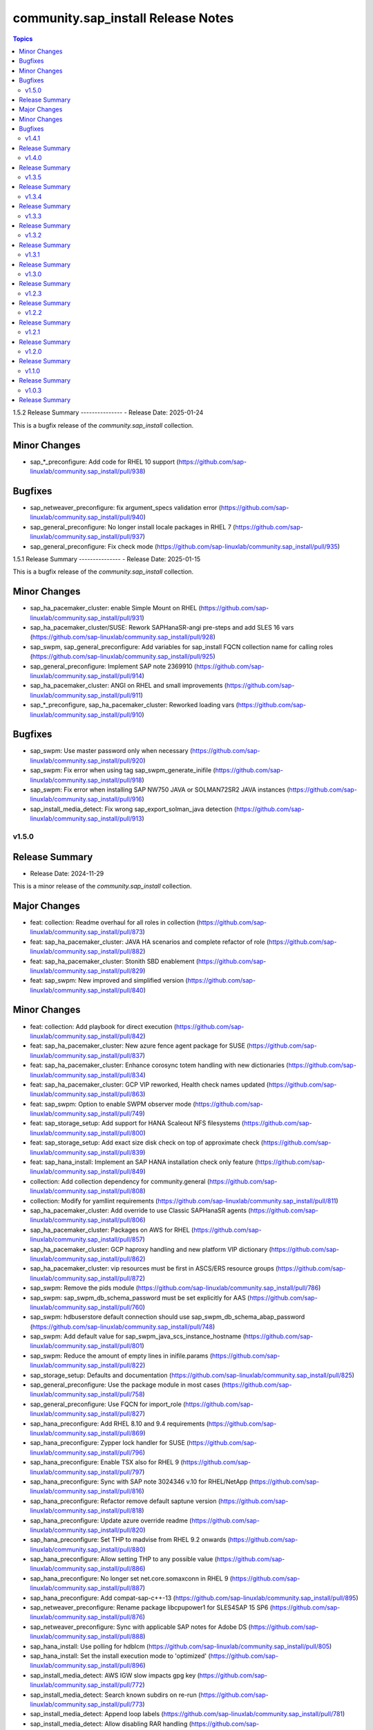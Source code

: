 ===================================
community.sap_install Release Notes
===================================

.. contents:: Topics


1.5.2
Release Summary
---------------
- Release Date: 2025-01-24

This is a bugfix release of the `community.sap_install` collection.

Minor Changes
-------------
- sap_*_preconfigure: Add code for RHEL 10 support (https://github.com/sap-linuxlab/community.sap_install/pull/938)

Bugfixes
--------
- sap_netweaver_preconfigure: fix argument_specs validation error (https://github.com/sap-linuxlab/community.sap_install/pull/940)
- sap_general_preconfigure: No longer install locale packages in RHEL 7 (https://github.com/sap-linuxlab/community.sap_install/pull/937)
- sap_general_preconfigure: Fix check mode (https://github.com/sap-linuxlab/community.sap_install/pull/935)


1.5.1
Release Summary
---------------
- Release Date: 2025-01-15

This is a bugfix release of the `community.sap_install` collection.

Minor Changes
-------------
- sap_ha_pacemaker_cluster: enable Simple Mount on RHEL (https://github.com/sap-linuxlab/community.sap_install/pull/931)
- sap_ha_pacemaker_cluster/SUSE: Rework SAPHanaSR-angi pre-steps and add SLES 16 vars (https://github.com/sap-linuxlab/community.sap_install/pull/928)
- sap_swpm, sap_general_preconfigure: Add variables for sap_install FQCN collection name for calling roles (https://github.com/sap-linuxlab/community.sap_install/pull/925)
- sap_general_preconfigure: Implement SAP note 2369910 (https://github.com/sap-linuxlab/community.sap_install/pull/914)
- sap_ha_pacemaker_cluster: ANGI on RHEL and small improvements (https://github.com/sap-linuxlab/community.sap_install/pull/911)
- sap_*_preconfigure, sap_ha_pacemaker_cluster: Reworked loading vars (https://github.com/sap-linuxlab/community.sap_install/pull/910)

Bugfixes
--------
- sap_swpm: Use master password only when necessary (https://github.com/sap-linuxlab/community.sap_install/pull/920)
- sap_swpm: Fix error when using tag sap_swpm_generate_inifile (https://github.com/sap-linuxlab/community.sap_install/pull/918)
- sap_swpm: Fix error when installing SAP NW750 JAVA or SOLMAN72SR2 JAVA instances (https://github.com/sap-linuxlab/community.sap_install/pull/916)
- sap_install_media_detect: Fix wrong sap_export_solman_java detection (https://github.com/sap-linuxlab/community.sap_install/pull/913)


v1.5.0
======

Release Summary
---------------
- Release Date: 2024-11-29

This is a minor release of the `community.sap_install` collection.

Major Changes
-------------
- feat: collection: Readme overhaul for all roles in collection (https://github.com/sap-linuxlab/community.sap_install/pull/873)
- feat: sap_ha_pacemaker_cluster: JAVA HA scenarios and complete refactor of role (https://github.com/sap-linuxlab/community.sap_install/pull/882)
- feat: sap_ha_pacemaker_cluster: Stonith SBD enablement (https://github.com/sap-linuxlab/community.sap_install/pull/829)
- feat: sap_swpm: New improved and simplified version (https://github.com/sap-linuxlab/community.sap_install/pull/840)

Minor Changes
-------------
- feat: collection: Add playbook for direct execution (https://github.com/sap-linuxlab/community.sap_install/pull/842)
- feat: sap_ha_pacemaker_cluster: New azure fence agent package for SUSE (https://github.com/sap-linuxlab/community.sap_install/pull/837)
- feat: sap_ha_pacemaker_cluster: Enhance corosync totem handling with new dictionaries (https://github.com/sap-linuxlab/community.sap_install/pull/834)
- feat: sap_ha_pacemaker_cluster: GCP VIP reworked, Health check names updated (https://github.com/sap-linuxlab/community.sap_install/pull/863)
- feat: sap_swpm: Option to enable SWPM observer mode (https://github.com/sap-linuxlab/community.sap_install/pull/749)
- feat: sap_storage_setup: Add support for HANA Scaleout NFS filesystems (https://github.com/sap-linuxlab/community.sap_install/pull/800)
- feat: sap_storage_setup: Add exact size disk check on top of approximate check (https://github.com/sap-linuxlab/community.sap_install/pull/839)
- feat: sap_hana_install: Implement an SAP HANA installation check only feature (https://github.com/sap-linuxlab/community.sap_install/pull/849)
- collection: Add collection dependency for community.general (https://github.com/sap-linuxlab/community.sap_install/pull/808)
- collection: Modify for yamllint requirements (https://github.com/sap-linuxlab/community.sap_install/pull/811)
- sap_ha_pacemaker_cluster: Add override to use Classic SAPHanaSR agents (https://github.com/sap-linuxlab/community.sap_install/pull/806)
- sap_ha_pacemaker_cluster: Packages on AWS for RHEL (https://github.com/sap-linuxlab/community.sap_install/pull/857)
- sap_ha_pacemaker_cluster: GCP haproxy handling and new platform VIP dictionary (https://github.com/sap-linuxlab/community.sap_install/pull/862)
- sap_ha_pacemaker_cluster: vip resources must be first in ASCS/ERS resource groups (https://github.com/sap-linuxlab/community.sap_install/pull/872)
- sap_swpm: Remove the pids module (https://github.com/sap-linuxlab/community.sap_install/pull/786)
- sap_swpm: sap_swpm_db_schema_password must be set explicitly for AAS (https://github.com/sap-linuxlab/community.sap_install/pull/760)
- sap_swpm: hdbuserstore default connection should use sap_swpm_db_schema_abap_password (https://github.com/sap-linuxlab/community.sap_install/pull/748)
- sap_swpm: Add default value for sap_swpm_java_scs_instance_hostname (https://github.com/sap-linuxlab/community.sap_install/pull/801)
- sap_swpm: Reduce the amount of empty lines in inifile.params (https://github.com/sap-linuxlab/community.sap_install/pull/822)
- sap_storage_setup: Defaults and documentation (https://github.com/sap-linuxlab/community.sap_install/pull/825)
- sap_general_preconfigure: Use the package module in most cases (https://github.com/sap-linuxlab/community.sap_install/pull/758)
- sap_general_preconfigure: Use FQCN for import_role (https://github.com/sap-linuxlab/community.sap_install/pull/827)
- sap_hana_preconfigure: Add RHEL 8.10 and 9.4 requirements (https://github.com/sap-linuxlab/community.sap_install/pull/869)
- sap_hana_preconfigure: Zypper lock handler for SUSE (https://github.com/sap-linuxlab/community.sap_install/pull/796)
- sap_hana_preconfigure: Enable TSX also for RHEL 9 (https://github.com/sap-linuxlab/community.sap_install/pull/797)
- sap_hana_preconfigure: Sync with SAP note 3024346 v.10 for RHEL/NetApp (https://github.com/sap-linuxlab/community.sap_install/pull/816)
- sap_hana_preconfigure: Refactor remove default saptune version (https://github.com/sap-linuxlab/community.sap_install/pull/818)
- sap_hana_preconfigure: Update azure override readme (https://github.com/sap-linuxlab/community.sap_install/pull/820)
- sap_hana_preconfigure: Set THP to madvise from RHEL 9.2 onwards (https://github.com/sap-linuxlab/community.sap_install/pull/880)
- sap_hana_preconfigure: Allow setting THP to any possible value (https://github.com/sap-linuxlab/community.sap_install/pull/886)
- sap_hana_preconfigure: No longer set net.core.somaxconn in RHEL 9 (https://github.com/sap-linuxlab/community.sap_install/pull/887)
- sap_hana_preconfigure: Add compat-sap-c++-13 (https://github.com/sap-linuxlab/community.sap_install/pull/895)
- sap_netweaver_preconfigure: Rename package libcpupower1 for SLES4SAP 15 SP6 (https://github.com/sap-linuxlab/community.sap_install/pull/876)
- sap_netweaver_preconfigure: Sync with applicable SAP notes for Adobe DS (https://github.com/sap-linuxlab/community.sap_install/pull/888)
- sap_hana_install: Use polling for hdblcm (https://github.com/sap-linuxlab/community.sap_install/pull/805)
- sap_hana_install: Set the install execution mode to 'optimized' (https://github.com/sap-linuxlab/community.sap_install/pull/896)
- sap_install_media_detect: AWS IGW slow impacts gpg key (https://github.com/sap-linuxlab/community.sap_install/pull/772)
- sap_install_media_detect: Search known subdirs on re-run (https://github.com/sap-linuxlab/community.sap_install/pull/773)
- sap_install_media_detect: Append loop labels (https://github.com/sap-linuxlab/community.sap_install/pull/781)
- sap_install_media_detect: Allow disabling RAR handling (https://github.com/sap-linuxlab/community.sap_install/pull/856)
- sap_ha_install_anydb_ibmdb2: Append ibmcloud_vs (https://github.com/sap-linuxlab/community.sap_install/pull/815)

Bugfixes
--------
- sap_ha_pacemaker_cluster: Add python3-pip and NFS fix for Azure (https://github.com/sap-linuxlab/community.sap_install/pull/754)
- sap_ha_pacemaker_cluster: Fix pcs resource restart (https://github.com/sap-linuxlab/community.sap_install/pull/769)
- sap_ha_pacemaker_cluster: Fix haproxy and minor lint issues (https://github.com/sap-linuxlab/community.sap_install/pull/898)
- sap_ha_pacemaker_cluster: Fix UUID discovery for IBM Cloud VS (https://github.com/sap-linuxlab/community.sap_install/pull/903)
- sap_swpm: Add error notes to dev doc (https://github.com/sap-linuxlab/community.sap_install/pull/795)
- sap_swpm: Fix error when observer user defined, but empty and observer mode is on (https://github.com/sap-linuxlab/community.sap_install/pull/850)
- sap_swpm: Fix issues with localhost delegation on certain control nodes (https://github.com/sap-linuxlab/community.sap_install/pull/891)
- sap_*_preconfigure: Fixes for testing with molecule (https://github.com/sap-linuxlab/community.sap_install/pull/807)
- sap_*_preconfigure: Edge case handling for SUSE packages
- sap_general_preconfigure: Reboot fix in handler (https://github.com/sap-linuxlab/community.sap_install/pull/892)
- sap_ha_install_hana_hsr: Fixes to work for multiple secondaries (https://github.com/sap-linuxlab/community.sap_install/pull/866)
- sap_ha_install_anydb_ibmdb2: Linting and sles bug fixes (https://github.com/sap-linuxlab/community.sap_install/pull/803)


v1.4.1
======

Release Summary
---------------

| Release Date: 2024-06-21
| feat: sap_hana_install: add compatibility for fapolicyd
| feat: sap_swpm: append generate options for s4hana java
| feat: sap_ha_pacemaker_cluster: upgrade to ha_cluster Ansible Role with SLES compatibility
| feat: sap_ha_pacemaker_cluster: compatibility enhancement for SLES
| feat: sap_ha_pacemaker_cluster: improved handling of custom SAP HANA srHooks
| feat: sap_ha_pacemaker_cluster: handling for future merged Resource Agent package (SAPHanaSR-angi)
| feat: sap_ha_pacemaker_cluster: graceful SAP HANA start after PCMK Cluster start
| feat: sap_ha_pacemaker_cluster: ASCS ERS Simple Mount
| collection: add sample AAS installation var file
| collection: fix ansible-test sanity errors
| collection: for package_facts Ansible Module add python3-rpm requirement for SLES
| collection: use -i instead of -l test scripts
| sap_*_preconfigure: disable and stop sapconf when saptune run
| sap_general_preconfigure: fix /etc/hosts check in assert mode
| sap_general_preconfigure: revert to awk for asserting /etc/hosts
| sap_general_preconfigure: use tags for limiting the role scope
| sap_general_preconfigure: use the package module in most cases
| sap_general_preconfigure: use the role sap_maintain_etc_hosts - RHEL systems
| sap_hana_preconfigure: move handlers to the correct location
| sap_hana_preconfigure: catch SELinux disabled
| sap_hana_preconfigure: update kernel parameters for SLES
| sap_netweaver_preconfigure: sync with SAP note 3119751 v.13 for RHEL
| sap_anydb_install_oracle: fix temp directory removal
| sap_ha_pacemaker_cluster: use expect Ansible Module and add python3-pip requirement
| sap_ha_pacemaker_cluster: add retry for Azure Files (NFS) to avoid locks
| sap_ha_pacemaker_cluster: variable changes for different os and platforms
| sap_ha_pacemaker_cluster: fix pcs resource restart
| sap_hana_install: update documentation for parameter sap_hana_install_force
| sap_install_media_detect: detection of SAP Kernel Part I only
| sap_install_media_detect: duplicate SAR file handling for SAP Kernel, IGS, WebDisp
| sap_install_media_detect: directory handling fix for SAP SWPM
| sap_maintain_etc_hosts: fix wrong assert messages
| sap_maintain_etc_hosts: remove use ansible.utils.ip
| sap_storage_setup: fix for TB disks
| sap_swpm: directory handling fix for SAP SWPM
| sap_swpm: align execution and monitoring timeouts to 24hrs (86400s)
| sap_swpm: optionally skip setting file permissions

v1.4.0
======

Release Summary
---------------

| Release Date: 2024-02-02
| collection: Move sap_hypervisor_node_preconfigure Role to sap_infrastructure Collection
| collection: Move sap_vm_preconfigure Role to sap_infrastructure Collection
| sap_anydb_install_oracle: Feature add for Oracle DB install with patch

v1.3.5
======

Release Summary
---------------

| Release Date: 2024-01-31
| sap_hypervisor_node_preconfigure: Bug fix for role name and path for included tasks

v1.3.4
======

Release Summary
---------------

| Release Date: 2024-01-15
| collection: Feature add for CodeSpell in git repository
| collection: Bug fix for ansible-lint of each Ansible Role within Ansible Collection
| collection: Bug Fix for Ansible Core minimum version update to 2.12.0 for import compliance with Ansible Galaxy
| collection: Bug Fix for Ansible CVE-2023-5764
| sap_general_preconfigure: Feature add for additional RHEL for SAP 8.8 and 9.2 release compatibility
| sap_hana_preconfigure: Feature add for compatibility with SLES using sapconf and SLES for SAP using saptune
| sap_hana_preconfigure: Feature add for additional RHEL for SAP 8.8 and 9.2 release compatibility
| sap_hana_preconfigure: Feature add to reduce restrictions on new OS versions which are not yet supported by SAP
| sap_netweaver_preconfigure: Feature add for compatibility with SLES using sapconf and SLES for SAP using saptune
| sap_ha_pacemaker_cluster: Feature add for Virtual IP and Constraints logic with Cloud Hyperscaler vendors
| sap_hypervisor_node_preconfigure: Feature add for preconfiguration of KubeVirt (OpenShift Virtualization) hypervisor nodes
| sap_hypervisor_node_preconfigure: Bug fix for preconfiguration code structure of KVM (Red Hat Enterprise Virtualization) hypervisor nodes
| sap_install_media_detect: Bug Fix for existing files
| sap_maintain_etc_hosts: Feature add for maintaining the /etc/hosts file of an SAP software host
| sap_swpm: Bug fix for runtime missing dependency python3-pip and advanced execution mode skipped tasks during certain installations
| sap_swpm: Feature add for basic System Copy executions in default mode

v1.3.3
======

Release Summary
---------------

| Release Date: 2023-12-22
| collection: Make the preconfigure and sap_hana_install roles compatible with CVE-2023-5764

v1.3.2
======

Release Summary
---------------

| Release Date: 2023-09-29
| sap_general_preconfigure: Update to latest SAP documentation for RHEL 9 package libxcrypt-compat
| sap_general_preconfigure: Bug fix for directory creation and SELinux Labels
| sap_ha_pacemaker_cluster: Bug fix for AWS EC2 Virtual Servers
| sap_ha_pacemaker_cluster: Bug fix for Google Cloud Compute Engine VM netmask lock on Virtual IP
| sap_ha_pacemaker_cluster: Feature add for improved SAP NetWeaver HA compatibility
| sap_ha_pacemaker_cluster: Feature add for ENSA1 compatibility
| sap_ha_pacemaker_cluster: Feature add for SAP HA Interface Cluster Connector after cluster init
| sap_ha_pacemaker_cluster: Feature add for IBM PowerVM hypervisor
| sap_ha_pacemaker_cluster: Feature add for multiple network interfaces with Virtual IP
| sap_hana_install: Bug fix for SELinux disable when SLES4SAP
| sap_install_media_detect: Feature add for NFS compatibility
| sap_install_media_detect: Feature add for idempotency
| sap_install_media_detect: Feature add for new file detection after code restructure
| sap_install_media_detect: Bug fix for setting SAP Maintenance Planner Stack XML path
| sap_storage_setup: Feature add for Multipathing detection
| sap_storage_setup: Bug fix for NFS throttle from customer test on MS Azure
| sap_storage_setup: Bug fix for packages on SLES and Google Cloud
| sap_swpm: Bug fix for RDBMS var name
| sap_swpm: Bug fix for SAP HANA Client hdbuserstore connection
| sap_swpm: Bug fix for SAP Maintenance Planner Stack XML path

v1.3.1
======

Release Summary
---------------

| Release Date: 2023-08-14
| sap_ha_pacemaker_cluster: Improved AWS constructs based on feedback
| sap_ha_pacemaker_cluster: Improved no STONITH resource definition handling
| sap_hana_install: Bug fix for arg spec on deprecated vars
| sap_hostagent: Bug fix for media handling
| sap_install_media_detect: Improved handling based on feedback
| sap_storage_setup: Bug fix for existing storage devices
| sap_swpm: Make full log output optional and replace with sapcontrol log final status
| collection: Bug fix for sample Ansible Playbooks

v1.3.0
======

Release Summary
---------------

| Release Date: 2023-07-21
| sap_general_preconfigure: Updates for new IBM Power packages with RHEL
| sap_hana_preconfigure: Updates for new IBM Power packages with RHEL
| sap_hana_install: Default Log Mode to normal and not Overwrite
| sap_ha_pacemaker_cluster: Detection of and compatibility for additional Infrastructure Platforms
| sap_ha_pacemaker_cluster: SAP NetWeaver compatibility added
| sap_install_media_detect: Restructure and add execution controls
| sap_storage_setup: Overhaul/Rewrite with breaking changes
| sap_storage_setup: SAP NetWeaver and NFS compatibility added
| sap_swpm: Minor alterations from High Availability test scenarios
| collection: Sample Playbooks updated

v1.2.3
======

Release Summary
---------------

| Release Date: 2023-04-25
| sap_hana_preconfigure: Some modifications for HANA on RHEL 9
| sap_ha_pacemaker_cluster: Compatibility for custom stonith resource definitions containing more than one element
| sap_hana_preconfigure: Be more flexible with IBM service and productivity tools


v1.2.2
======

Release Summary
---------------

| Release Date: 2023-02-01
| Fix for sap_hana_preconfigure on SLES when tuned is not installed


v1.2.1
======

Release Summary
---------------

| Release Date: 2023-01-26
| A few minor fixes


v1.2.0
======

Release Summary
---------------

| Release Date: 2022-12-20
| Consolidate sap_ha_install_pacemaker, sap_ha_prepare_pacemaker, and sap_ha_set_hana into new sap_ha_pacemaker_cluster role
| Use the ha_cluster Linux System Role and its enhanced features in the new role sap_ha_pacemaker_cluster
| Improve SID and instance checking in role sap_hana_install
| Enable modifying SELinux file labels for SAP directories
| Upgrade SAP SWPM handling for compatibility with more scenarios when generating inifile.params
| Add Ansible Role for basic Oracle DB installations for SAP
| Various minor enhancements
| Various fixes


v1.1.0
======

Release Summary
---------------

| Release Date: 2022-06-30
| Add SAP HANA Two-Node Scale-Up Cluster Installation


v1.0.3
======

Release Summary
---------------

| Release Date: 2022-05-13
| Initial Release on Galaxy

